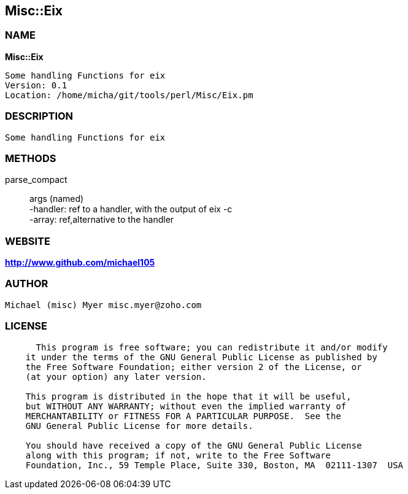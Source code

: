 
:hardbreaks:

== Misc::Eix 

=== NAME

*Misc::Eix* 

  Some handling Functions for eix
  Version: 0.1 
  Location: /home/micha/git/tools/perl/Misc/Eix.pm


=== DESCRIPTION

  Some handling Functions for eix


=== METHODS

parse_compact::
   
args (named)
-handler: ref to a handler, with the output of eix -c
-array: ref,alternative to the handler




=== WEBSITE

*http://www.github.com/michael105*

=== AUTHOR
  Michael (misc) Myer misc.myer@zoho.com

=== LICENSE

```
  
      This program is free software; you can redistribute it and/or modify
    it under the terms of the GNU General Public License as published by
    the Free Software Foundation; either version 2 of the License, or
    (at your option) any later version.

    This program is distributed in the hope that it will be useful,
    but WITHOUT ANY WARRANTY; without even the implied warranty of
    MERCHANTABILITY or FITNESS FOR A PARTICULAR PURPOSE.  See the
    GNU General Public License for more details.

    You should have received a copy of the GNU General Public License
    along with this program; if not, write to the Free Software
    Foundation, Inc., 59 Temple Place, Suite 330, Boston, MA  02111-1307  USA

  

  
```


